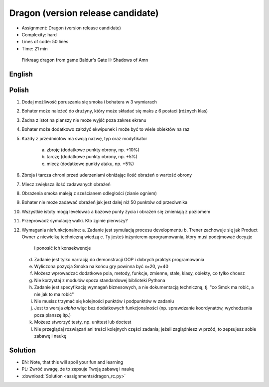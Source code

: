 Dragon (version release candidate)
==================================
* Assignment: Dragon (version release candidate)
* Complexity: hard
* Lines of code: 50 lines
* Time: 21 min

.. figure:: img/dragon.gif

    Firkraag dragon from game Baldur's Gate II: Shadows of Amn


English
-------
.. todo:: English Translation


Polish
------
1. Dodaj możliwość poruszania się smoka i bohatera w 3 wymiarach
2. Bohater może należeć do drużyny, który może składać się maks z 6 postaci
   (różnych klas)
3. Żadna z istot na planszy nie może wyjść poza zakres ekranu
4. Bohater może dodatkowo założyć ekwipunek i może być to wiele obiektów na
   raz
5. Każdy z przedmiotów ma swoją nazwę, typ oraz modyfikator

    a. zbroję (dodatkowe punkty obrony, np. +10%)
    b. tarczę (dodatkowe punkty obrony, np. +5%)
    c. miecz (dodatkowe punkty ataku, np. +5%)

6. Zbroja i tarcza chroni przed uderzeniami obniżając ilość obrażeń
   o wartość obrony
7. Miecz zwiększa ilość zadawanych obrażeń
8. Obrażenia smoka maleją z sześcianem odległości (zianie ogniem)
9. Bohater nie może zadawać obrażeń jak jest dalej niż 50 punktów od
   przeciwnika
10. Wszystkie istoty mogą levelować a bazowe punty życia i obrażeń się
    zmieniają z poziomem
11. Przeprowadź symulację walki. Kto zginie pierwszy?
12. Wymagania niefunkcjonalne:
    a. Zadanie jest symulacją procesu developmentu
    b. Trener zachowuje się jak Product Owner z niewielką techniczną wiedzą
    c. Ty jesteś inżynierem oprogramowania, który musi podejmować decyzje
       i ponosić ich konsekwencje
    d. Zadanie jest tylko narracją do demonstracji OOP i dobrych
       praktyk programowania
    e. Wyliczona pozycja Smoka na końcu gry powinna być x=20, y=40
    f. Możesz wprowadzać dodatkowe pola, metody, funkcje, zmienne, stałe,
       klasy, obiekty, co tylko chcesz
    g. Nie korzystaj z modułów spoza standardowej biblioteki Pythona
    h. Zadanie jest specyfikacją wymagań biznesowych, a nie dokumentacją
       techniczną, tj. "co Smok ma robić, a nie jak to ma robić"
    i. Nie musisz trzymać się kolejności punktów i podpunktów w zadaniu
    j. Jest to wersja `alpha` więc bez dodatkowych funkcjonalności
       (np. sprawdzanie koordynatów, wychodzenia poza planszę itp.)
    k. Możesz stworzyć testy, np. unittest lub doctest
    l. Nie przeglądaj rozwiązań ani treści kolejnych części zadania;
       jeżeli zaglądniesz w przód, to zepsujesz sobie zabawę i naukę


Solution
--------
* EN: Note, that this will spoil your fun and learning
* PL: Zwróć uwagę, że to zepsuje Twoją zabawę i naukę
* :download:`Solution <assignments/dragon_rc.py>`
